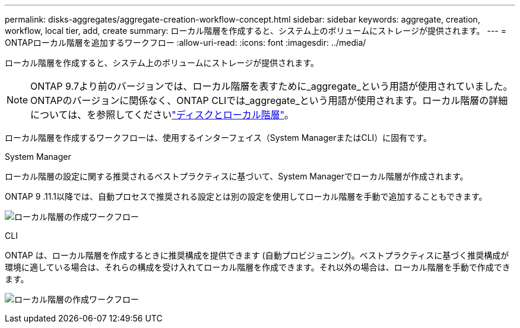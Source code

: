 ---
permalink: disks-aggregates/aggregate-creation-workflow-concept.html 
sidebar: sidebar 
keywords: aggregate, creation, workflow, local tier, add, create 
summary: ローカル階層を作成すると、システム上のボリュームにストレージが提供されます。 
---
= ONTAPローカル階層を追加するワークフロー
:allow-uri-read: 
:icons: font
:imagesdir: ../media/


[role="lead"]
ローカル階層を作成すると、システム上のボリュームにストレージが提供されます。


NOTE: ONTAP 9.7より前のバージョンでは、ローカル階層を表すために_aggregate_という用語が使用されていました。ONTAPのバージョンに関係なく、ONTAP CLIでは_aggregate_という用語が使用されます。ローカル階層の詳細については、を参照してくださいlink:../disks-aggregates/index.html["ディスクとローカル階層"]。

ローカル階層を作成するワークフローは、使用するインターフェイス（System ManagerまたはCLI）に固有です。

[role="tabbed-block"]
====
.System Manager
--
ローカル階層の設定に関する推奨されるベストプラクティスに基づいて、System Managerでローカル階層が作成されます。

ONTAP 9 .11.1以降では、自動プロセスで推奨される設定とは別の設定を使用してローカル階層を手動で追加することもできます。

image:../media/workflow-add-create-local-tier.png["ローカル階層の作成ワークフロー"]

--
.CLI
--
ONTAP は、ローカル階層を作成するときに推奨構成を提供できます (自動プロビジョニング)。ベストプラクティスに基づく推奨構成が環境に適している場合は、それらの構成を受け入れてローカル階層を作成できます。それ以外の場合は、ローカル階層を手動で作成できます。

image:aggregate-creation-workflow.gif["ローカル階層の作成ワークフロー"]

--
====